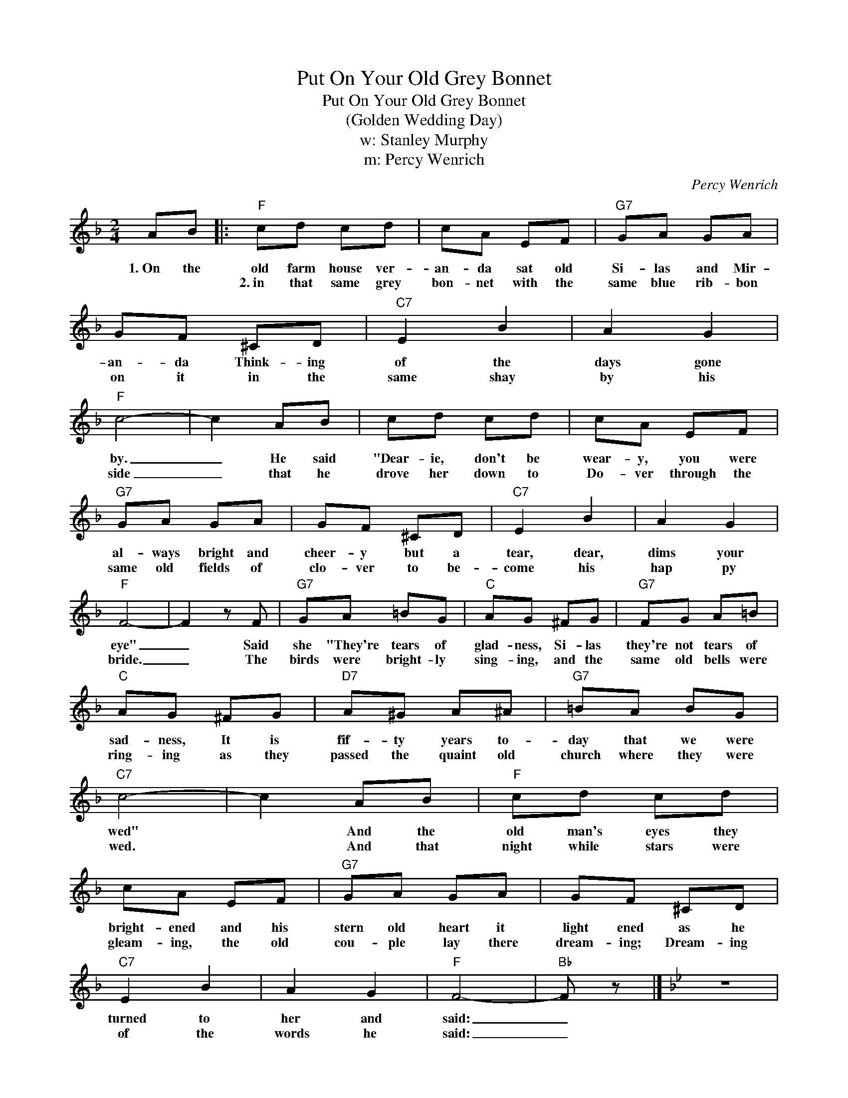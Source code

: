 X:1
T:Put On Your Old Grey Bonnet
T:Put On Your Old Grey Bonnet
T:(Golden Wedding Day)
T:w: Stanley Murphy
T:m: Percy Wenrich 
C:Percy Wenrich
Z:All Rights Reserved
L:1/8
M:2/4
K:F
V:1 treble 
%%MIDI program 0
V:1
 AB |:"F" cd cd | cA EF |"G7" GA GA | GF ^CD |"C7" E2 B2 | A2 G2 |"F" c4- | c2 AB | cd cd | cA EF | %11
w: 1.~On the|old farm house ver-|an- da sat old|Si- las and Mir-|an- da Think- ing|of the|days gone|by.|_ He said|"Dear- ie, don't be|wear- y, you were|
w: |2.~in that same grey|bon- net with the|same blue rib- bon|on it ~in the|same shay|by his|side|_ that he|drove her down to|Do- ver through the|
w: |||||||||||
"G7" GA GA | GF ^CD |"C7" E2 B2 | A2 G2 |"F" F4- | F2 z F |"G7" GA =BG |"C" AG ^FG |"G7" FG A=B | %20
w: al- ways bright and|cheer- y but a|tear, dear,|dims your|eye"|_ Said|she "They're tears of|glad- ness, Si- las|they're not tears of|
w: same old fields of|clo- ver to be-|come his|hap py|bride.|_ The|birds were bright- ly|sing- ing, and the|same old bells were|
w: |||||||||
"C" AG ^FG |"D7" A^G A^A |"G7" =BA BG |"C7" c4- | c2 AB |"F" cd cd | cA EF |"G7" GA GA | GF ^CD | %29
w: sad- ness, It is|fif- ty years to-|day that we were|wed"|* And the|old man's eyes they|bright- ened and his|stern old heart it|light ened as he|
w: ring- ing as they|passed the quaint old|church where they were|wed.|* And that|night while stars were|gleam- ing, the old|cou- ple lay there|dream- ing; Dream- ing|
w: |||||||||
"C7" E2 B2 | A2 G2 |"F" F4- |"Bb" F z |][K:Bb] z4 | z"Bb" D E=E |S F2 F2 | D F2 F/F/ |"Eb" G G2 E | %38
w: turned to|her and|said:|_||Put on your|old grey|bon- net with the|blue rib- bon|
w: of the|words he|said:|_||||||
w: |||||||||
 GB AG |"Bb" F2 B2 | BB AB |"F7" c4- | cc Bc |"Bb" d2 d2 | dc BG |"Eb" B2 B2 |"Bb" GF DE | F2 d2 | %48
w: on it and I'll|hitch old|Dob- bin to the|shay.|_ And through the|fields of|clo- ver we'll drive|up to|Do- ver on our|gol- den|
w: ||||||||||
w: ||||||||||
"C7" d"F7" c3 |1"Bb" B4- || B"F" z AB :|2"Bb" B4- || BD E=E!D.S.! |]3"Bb" B4- || B z z2!fine! |] %55
w: wedd- ing|day.|_ 2.It was|day.|_ Put on your|day.|_|
w: |||||||
w: |||||||

